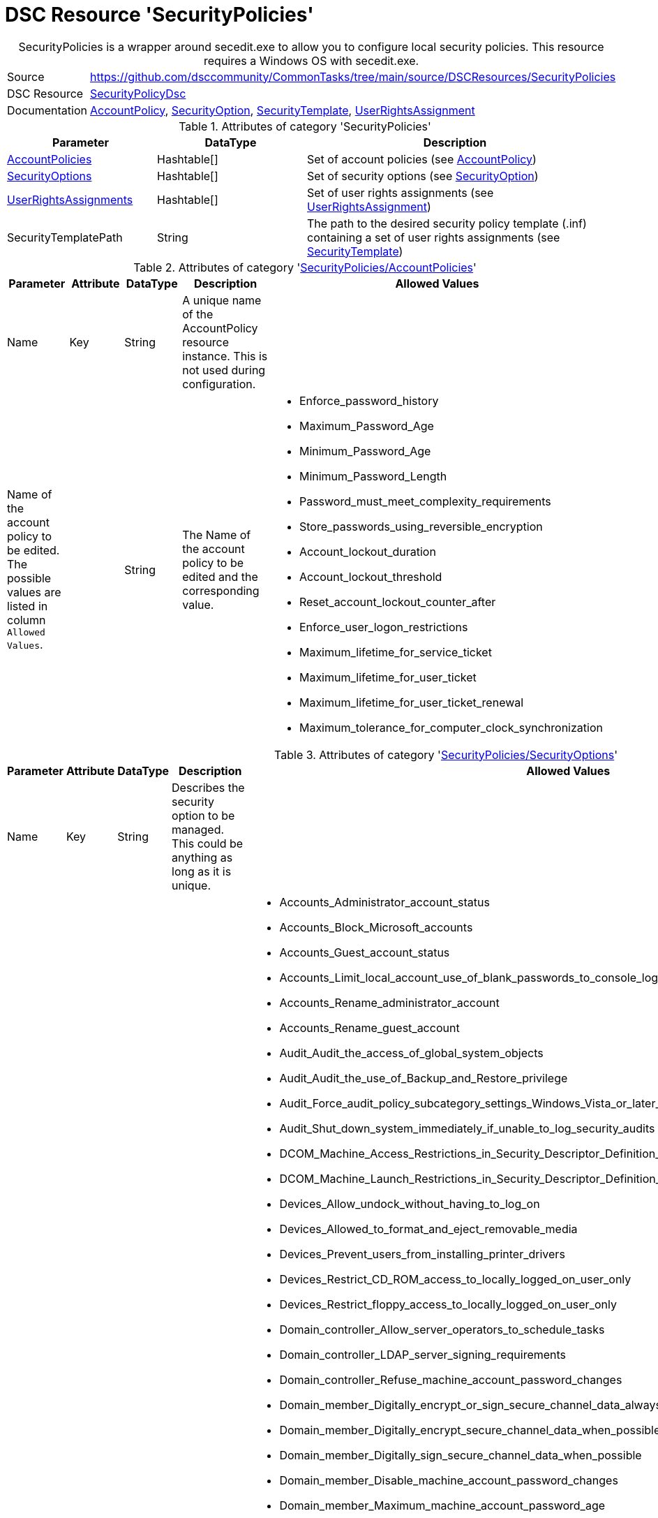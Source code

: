 // CommonTasks YAML Reference: SecurityPolicies
// ============================================

:YmlCategory: SecurityPolicies


[[dscyml_securitypolicies, {YmlCategory}]]
= DSC Resource 'SecurityPolicies'
// didn't work in production: = DSC Resource '{YmlCategory}'


[[dscyml_securitypolicies_abstract]]
.{YmlCategory} is a wrapper around secedit.exe to allow you to configure local security policies. This resource requires a Windows OS with secedit.exe.


// reference links as variables for using more than once
:ref_SecurityPolicyDsc:                      https://github.com/dsccommunity/SecurityPolicyDsc[SecurityPolicyDsc]
:ref_SecurityPolicyDsc_AccountPolicy:        https://github.com/dsccommunity/SecurityPolicyDsc/tree/master/source/DSCResources/MSFT_AccountPolicy[AccountPolicy]
:ref_SecurityPolicyDsc_SecurityOption:       https://github.com/dsccommunity/SecurityPolicyDsc/tree/master/source/DSCResources/MSFT_SecurityOption[SecurityOption]
:ref_SecurityPolicyDsc_SecurityTemplate:     https://github.com/dsccommunity/SecurityPolicyDsc/tree/master/source/DSCResources/MSFT_SecurityTemplate[SecurityTemplate]
:ref_SecurityPolicyDsc_UserRightsAssignment: https://github.com/dsccommunity/SecurityPolicyDsc/tree/master/source/DSCResources/MSFT_UserRightsAssignment[UserRightsAssignment]


[cols="1,3a" options="autowidth" caption=]
|===
| Source         | https://github.com/dsccommunity/CommonTasks/tree/main/source/DSCResources/SecurityPolicies
| DSC Resource   | {ref_SecurityPolicyDsc}
| Documentation  | {ref_SecurityPolicyDsc_AccountPolicy},
                   {ref_SecurityPolicyDsc_SecurityOption},
                   {ref_SecurityPolicyDsc_SecurityTemplate},
                   {ref_SecurityPolicyDsc_UserRightsAssignment}
|===

.Attributes of category '{YmlCategory}'
[cols="1,1,2a" options="header"]
|===
| Parameter
| DataType
| Description

| [[dscyml_securitypolicies_accountpolicies, {YmlCategory}/AccountPolicies]]<<dscyml_securitypolicies_accountpolicies_details, AccountPolicies>>
| Hashtable[]
| Set of account policies (see {ref_SecurityPolicyDsc_AccountPolicy})

| [[dscyml_securitypolicies_securityoptions, {YmlCategory}/SecurityOptions]]<<dscyml_securitypolicies_securityoptions_details, SecurityOptions>>
| Hashtable[]
| Set of security options (see {ref_SecurityPolicyDsc_SecurityOption})

| [[dscyml_securitypolicies_userrightsassignments, {YmlCategory}/UserRightsAssignments]]<<dscyml_securitypolicies_userrightsassignments_details, UserRightsAssignments>>
| Hashtable[]
| Set of user rights assignments (see {ref_SecurityPolicyDsc_UserRightsAssignment})

| SecurityTemplatePath
| String
| The path to the desired security policy template (.inf) containing a set of user rights assignments (see {ref_SecurityPolicyDsc_SecurityTemplate})

|===


[[dscyml_securitypolicies_accountpolicies_details]]
.Attributes of category '<<dscyml_securitypolicies_accountpolicies>>'
[cols="1,1,1,2a,1a" options="header"]
|===
| Parameter
| Attribute
| DataType
| Description
| Allowed Values

| Name
| Key
| String
| A unique name of the AccountPolicy resource instance.
  This is not used during configuration.
|

| Name of the account policy to be edited. +
  The possible values are listed in column `Allowed Values`.
|
| String
| The Name of the account policy to be edited and the corresponding value.
| - Enforce_password_history
  - Maximum_Password_Age
  - Minimum_Password_Age
  - Minimum_Password_Length
  - Password_must_meet_complexity_requirements
  - Store_passwords_using_reversible_encryption
  - Account_lockout_duration
  - Account_lockout_threshold
  - Reset_account_lockout_counter_after
  - Enforce_user_logon_restrictions
  - Maximum_lifetime_for_service_ticket
  - Maximum_lifetime_for_user_ticket
  - Maximum_lifetime_for_user_ticket_renewal
  - Maximum_tolerance_for_computer_clock_synchronization

|===


[[dscyml_securitypolicies_securityoptions_details]]
.Attributes of category '<<dscyml_securitypolicies_securityoptions>>'
[cols="1,1,1,2a,3a" options="header"]
|===
| Parameter
| Attribute
| DataType
| Description
| Allowed Values

| Name
| Key
| String
| Describes the security option to be managed. +
  This could be anything as long as it is unique.
|

| Name of the security option to be edited. 
  The possible values are listed in column `Allowed Values`.
|
| String[]
| The Name of the account policy to be edited and the corresponding value.
| - Accounts_Administrator_account_status
  - Accounts_Block_Microsoft_accounts
  - Accounts_Guest_account_status
  - Accounts_Limit_local_account_use_of_blank_passwords_to_console_logon_only
  - Accounts_Rename_administrator_account
  - Accounts_Rename_guest_account
  - Audit_Audit_the_access_of_global_system_objects
  - Audit_Audit_the_use_of_Backup_and_Restore_privilege
  - Audit_Force_audit_policy_subcategory_settings_Windows_Vista_or_later_to_override_audit_policy_category_settings
  - Audit_Shut_down_system_immediately_if_unable_to_log_security_audits
  - DCOM_Machine_Access_Restrictions_in_Security_Descriptor_Definition_Language_SDDL_syntax
  - DCOM_Machine_Launch_Restrictions_in_Security_Descriptor_Definition_Language_SDDL_syntax
  - Devices_Allow_undock_without_having_to_log_on
  - Devices_Allowed_to_format_and_eject_removable_media
  - Devices_Prevent_users_from_installing_printer_drivers
  - Devices_Restrict_CD_ROM_access_to_locally_logged_on_user_only
  - Devices_Restrict_floppy_access_to_locally_logged_on_user_only
  - Domain_controller_Allow_server_operators_to_schedule_tasks
  - Domain_controller_LDAP_server_signing_requirements
  - Domain_controller_Refuse_machine_account_password_changes
  - Domain_member_Digitally_encrypt_or_sign_secure_channel_data_always
  - Domain_member_Digitally_encrypt_secure_channel_data_when_possible
  - Domain_member_Digitally_sign_secure_channel_data_when_possible
  - Domain_member_Disable_machine_account_password_changes
  - Domain_member_Maximum_machine_account_password_age
  - Domain_member_Require_strong_Windows_2000_or_later_session_key
  - Interactive_logon_Display_user_information_when_the_session_is_locked
  - Interactive_logon_Do_not_display_last_user_name
  - Interactive_logon_Do_not_require_CTRL_ALT_DEL
  - Interactive_logon_Machine_account_lockout_threshold
  - Interactive_logon_Machine_inactivity_limit
  - Interactive_logon_Message_text_for_users_attempting_to_log_on
  - Interactive_logon_Message_title_for_users_attempting_to_log_on
  - Interactive_logon_Number_of_previous_logons_to_cache_in_case_domain_controller_is_not_available
  - Interactive_logon_Prompt_user_to_change_password_before_expiration
  - Interactive_logon_Require_Domain_Controller_authentication_to_unlock_workstation
  - Interactive_logon_Require_smart_card
  - Interactive_logon_Smart_card_removal_behavior
  - Microsoft_network_client_Digitally_sign_communications_always
  - Microsoft_network_client_Digitally_sign_communications_if_server_agrees
  - Microsoft_network_client_Send_unencrypted_password_to_third_party_SMB_servers
  - Microsoft_network_server_Amount_of_idle_time_required_before_suspending_session
  - Microsoft_network_server_Attempt_S4U2Self_to_obtain_claim_information
  - Microsoft_network_server_Digitally_sign_communications_always
  - Microsoft_network_server_Digitally_sign_communications_if_client_agrees
  - Microsoft_network_server_Disconnect_clients_when_logon_hours_expire
  - Microsoft_network_server_Server_SPN_target_name_validation_level
  - Network_accessAllow_anonymousSID_Name_translation
  - Network_access_Do_not_allow_anonymous_enumeration_of_SAM_accounts
  - Network_access_Do_not_allow_anonymous_enumeration_of_SAM_accounts_and_shares
  - Network_access_Do_not_allow_storage_of_passwords_and_credentials_for_network_authentication
  - Network_access_Let_Everyone_permissions_apply_to_anonymous_users
  - Network_access_Named_Pipes_that_can_be_accessed_anonymously
  - Network_access_Remotely_accessible_registry_paths
  - Network_access_Remotely_accessible_registry_paths_and_subpaths
  - Network_access_Restrict_anonymous_access_to_Named_Pipes_and_Shares
  - Network_access_Restrict_clients_allowed_to_make_remote_calls_to_SAM
  - Network_access_Shares_that_can_be_accessed_anonymously
  - Network_access_Sharing_and_security_model_for_local_accounts
  - Network_security_Allow_Local_System_to_use_computer_identity_for_NTLM
  - Network_security_Allow_LocalSystem_NULL_session_fallback
  - Network_Security_Allow_PKU2U_authentication_requests_to_this_computer_to_use_online_identities
  - Network_security_Configure_encryption_types_allowed_for_Kerberos
  - Network_security_Do_not_store_LAN_Manager_hash_value_on_next_password_change
  - Network_security_Force_logoff_when_logon_hours_expire
  - Network_security_LAN_Manager_authentication_level
  - Network_security_LDAP_client_signing_requirements
  - Network_security_Minimum_session_security_for_NTLM_SSP_based_including_secure_RPC_clients
  - Network_security_Minimum_session_security_for_NTLM_SSP_based_including_secure_RPC_servers
  - Network_security_Restrict_NTLM_Add_remote_server_exceptions_for_NTLM_authentication
  - Network_security_Restrict_NTLM_Add_server_exceptions_in_this_domain
  - Network_Security_Restrict_NTLM_Incoming_NTLM_Traffic
  - Network_Security_Restrict_NTLM_NTLM_authentication_in_this_domain
  - Network_Security_Restrict_NTLM_Outgoing_NTLM_traffic_to_remote_servers
  - Network_Security_Restrict_NTLM_Audit_Incoming_NTLM_Traffic
  - Network_Security_Restrict_NTLM_Audit_NTLM_authentication_in_this_domain
  - Recovery_console_Allow_automatic_administrative_logon
  - Recovery_console_Allow_floppy_copy_and_access_to_all_drives_and_folders
  - Shutdown_Allow_system_to_be_shut_down_without_having_to_log_on
  - Shutdown_Clear_virtual_memory_pagefile
  - System_cryptography_Force_strong_key_protection_for_user_keys_stored_on_the_computer
  - System_cryptography_Use_FIPS_compliant_algorithms_for_encryption_hashing_and_signing
  - System_objects_Require_case_insensitivity_for_non_Windows_subsystems
  - System_objects_Strengthen_default_permissions_of_internal_system_objects_eg_Symbolic_Links
  - System_settings_Optional_subsystems
  - System_settings_Use_Certificate_Rules_on_Windows_Executables_for_Software_Restriction_Policies
  - User_Account_Control_Admin_Approval_Mode_for_the_Built_in_Administrator_account
  - User_Account_Control_Allow_UIAccess_applications_to_prompt_for_elevation_without_using_the_secure_desktop
  - User_Account_Control_Behavior_of_the_elevation_prompt_for_administrators_in_Admin_Approval_Mode
  - User_Account_Control_Behavior_of_the_elevation_prompt_for_standard_users
  - User_Account_Control_Detect_application_installations_and_prompt_for_elevation
  - User_Account_Control_Only_elevate_executables_that_are_signed_and_validated
  - User_Account_Control_Only_elevate_UIAccess_applications_that_are_installed_in_secure_locations
  - User_Account_Control_Run_all_administrators_in_Admin_Approval_Mode
  - User_Account_Control_Switch_to_the_secure_desktop_when_prompting_for_elevation
  - User_Account_Control_Virtualize_file_and_registry_write_failures_to_per_user_locations

|===


[[dscyml_securitypolicies_userrightsassignments_details]]
.Attributes of category '<<dscyml_securitypolicies_userrightsassignments>>'
[cols="1,1,1,2a,2a" options="header"]
|===
| Parameter
| Attribute
| DataType
| Description
| Allowed Values

| Policy
| Key
| String
| The policy name of the user rights assignment to be configured.
| - Create_a_token_object
  -  Access_this_computer_from_the_network
  -  Change_the_system_time
  -  Deny_log_on_as_a_batch_job
  -  Deny_log_on_through_Remote_Desktop_Services
  -  Create_global_objects
  -  Remove_computer_from_docking_station
  -  Deny_access_to_this_computer_from_the_network
  -  Act_as_part_of_the_operating_system
  -  Modify_firmware_environment_values
  -  Deny_log_on_locally
  -  Access_Credential_Manager_ as_a_trusted_caller
  -  Restore_files_and_directories
  -  Change_the_time_zone
  -  Replace_a_process_level_token
  -  Manage_auditing_and_security_log
  -  Create_symbolic_links
  -  Modify_an_object_label
  -  Enable_computer_and_user_accounts_ to_be_trusted_for_delegation
  -  Generate_security_audits
  -  Increase_a_process_working_set
  -  Take_ownership_of_files_ or_other_objects
  -  Bypass_traverse_checking
  -  Log_on_as_a_service
  -  Shut_down_the_system
  -  Lock_pages_in_memory
  -  Impersonate_a_client_ after_authentication
  -  Profile_system_performance
  -  Debug_programs
  -  Profile_single_process
  -  Allow_log_on_through_ Remote_Desktop_Services
  -  Allow_log_on_locally
  -  Increase_scheduling_priority
  -  Synchronize_directory_service_data
  -  Add_workstations_to_domain
  -  Adjust_memory_quotas_for_a_process
  -  Obtain_an_impersonation_token_for_ another_user_in_the_same_session
  -  Perform_volume_maintenance_tasks
  -  Load_and_unload_device_drivers
  -  Force_shutdown_from_a_remote_system
  -  Back_up_files_and_directories
  -  Create_a_pagefile
  -  Deny_log_on_as_a_service
  -  Log_on_as_a_batch_job
  -  Create_permanent_shared_objects

| Identity
| Mandatory
| String[]
| The identity of the user or group to be added or removed from the user rights assignment.
|

| Force
|
| Boolean
| Specifies to explicitly assign only the identities defined.
| - True
  - False

| Ensure
|
| String
| Desired state of resource.
| - *Present* (default)
  - Absent

|===


.Example
[source, yaml]
----
SecurityPolicies:
  AccountPolicies:
    - Name: "SecuritySetting(INF): MaxTicketAge"
      Maximum_lifetime_for_user_ticket: 10

    - Name: "SecuritySetting(INF): MaxServiceAge"
      Maximum_lifetime_for_service_ticket: 600

    - Name: "SecuritySetting(INF): MaximumPasswordAge"
      Maximum_Password_Age: 90

  SecurityOptions:
    - Name: "SecuritySetting(INF): NewGuestName"
      Accounts_Rename_guest_account: WINSECDISG

    - Name: "SecuritySetting(INF): LSAAnonymousNameLookup"
      Network_access_Allow_anonymous_SID_Name_translation: Disabled

  UserRightsAssignments:
    - Policy: Deny_log_on_through_Remote_Desktop_Services
      Identity: "*S-1-5-7 *S-1-5-32-546"
      Force: True

    - Policy: Deny_log_on_locally
      Identity: "*S-1-5-7 *S-1-5-32-546"
      Force: True

  SecurityTemplatePath: C:\Temp\SecPolTemplate.inf
----


.Recommended Lookup Options in `Datum.yml` (Excerpt)
[source, yaml]
----
lookup_options:

  SecurityPolicies:
    merge_hash: deep
  SecurityPolicies\AccountPolicies:
    merge_hash_array: UniqueKeyValTuples
    merge_options:
      tuple_keys:
        - Name
  SecurityPolicies\SecurityOptions:
    merge_hash_array: UniqueKeyValTuples
    merge_options:
      tuple_keys:
        - Name
  SecurityPolicies\UserRightsAssignments:
    merge_hash_array: UniqueKeyValTuples
    merge_options:
      tuple_keys:
        - Policy
----
